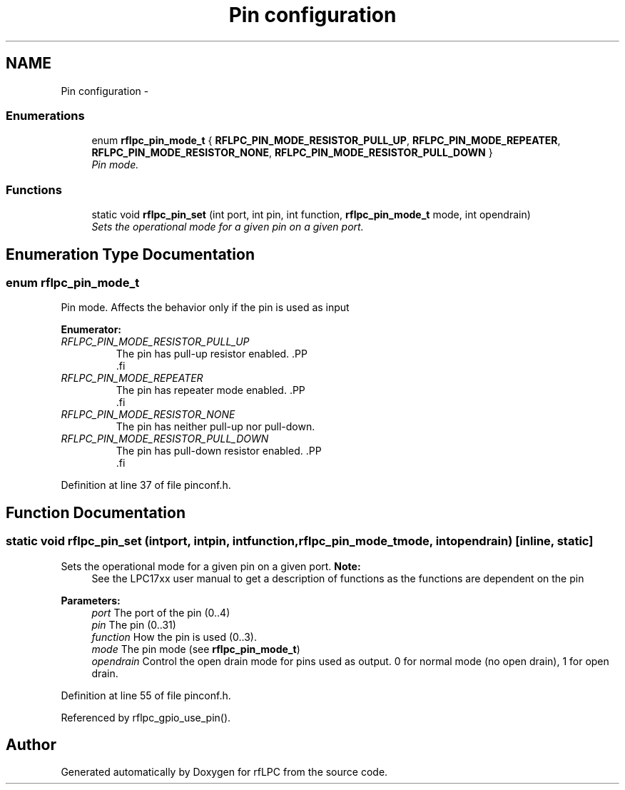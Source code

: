 .TH "Pin configuration" 3 "Wed Mar 21 2012" "rfLPC" \" -*- nroff -*-
.ad l
.nh
.SH NAME
Pin configuration \- 
.SS "Enumerations"

.in +1c
.ti -1c
.RI "enum \fBrflpc_pin_mode_t\fP { \fBRFLPC_PIN_MODE_RESISTOR_PULL_UP\fP, \fBRFLPC_PIN_MODE_REPEATER\fP, \fBRFLPC_PIN_MODE_RESISTOR_NONE\fP, \fBRFLPC_PIN_MODE_RESISTOR_PULL_DOWN\fP }"
.br
.RI "\fIPin mode\&. \fP"
.in -1c
.SS "Functions"

.in +1c
.ti -1c
.RI "static void \fBrflpc_pin_set\fP (int port, int pin, int function, \fBrflpc_pin_mode_t\fP mode, int opendrain)"
.br
.RI "\fISets the operational mode for a given pin on a given port\&. \fP"
.in -1c
.SH "Enumeration Type Documentation"
.PP 
.SS "enum \fBrflpc_pin_mode_t\fP"

.PP
Pin mode\&. Affects the behavior only if the pin is used as input 
.PP
\fBEnumerator: \fP
.in +1c
.TP
\fB\fIRFLPC_PIN_MODE_RESISTOR_PULL_UP \fP\fP
The pin has pull-up resistor enabled\&. .PP
.nf
   .fi
.PP
 
.TP
\fB\fIRFLPC_PIN_MODE_REPEATER \fP\fP
The pin has repeater mode enabled\&. .PP
.nf
      .fi
.PP
 
.TP
\fB\fIRFLPC_PIN_MODE_RESISTOR_NONE \fP\fP
The pin has neither pull-up nor pull-down\&. 
.TP
\fB\fIRFLPC_PIN_MODE_RESISTOR_PULL_DOWN \fP\fP
The pin has pull-down resistor enabled\&. .PP
.nf
 .fi
.PP
 
.PP
Definition at line 37 of file pinconf\&.h\&.
.SH "Function Documentation"
.PP 
.SS "static void \fBrflpc_pin_set\fP (intport, intpin, intfunction, \fBrflpc_pin_mode_t\fPmode, intopendrain)\fC [inline, static]\fP"

.PP
Sets the operational mode for a given pin on a given port\&. \fBNote:\fP
.RS 4
See the LPC17xx user manual to get a description of functions as the functions are dependent on the pin
.RE
.PP
\fBParameters:\fP
.RS 4
\fIport\fP The port of the pin (0\&.\&.4) 
.br
\fIpin\fP The pin (0\&.\&.31) 
.br
\fIfunction\fP How the pin is used (0\&.\&.3)\&. 
.br
\fImode\fP The pin mode (see \fBrflpc_pin_mode_t\fP) 
.br
\fIopendrain\fP Control the open drain mode for pins used as output\&. 0 for normal mode (no open drain), 1 for open drain\&. 
.RE
.PP

.PP
Definition at line 55 of file pinconf\&.h\&.
.PP
Referenced by rflpc_gpio_use_pin()\&.
.SH "Author"
.PP 
Generated automatically by Doxygen for rfLPC from the source code\&.
